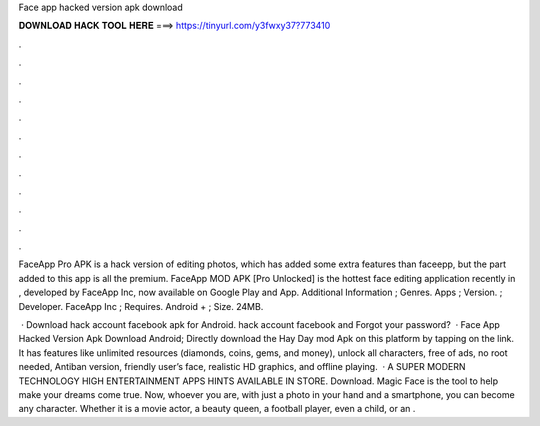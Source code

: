 Face app hacked version apk download



𝐃𝐎𝐖𝐍𝐋𝐎𝐀𝐃 𝐇𝐀𝐂𝐊 𝐓𝐎𝐎𝐋 𝐇𝐄𝐑𝐄 ===> https://tinyurl.com/y3fwxy37?773410



.



.



.



.



.



.



.



.



.



.



.



.

FaceApp Pro APK is a hack version of editing photos, which has added some extra features than faceepp, but the part added to this app is all the premium. FaceApp MOD APK [Pro Unlocked] is the hottest face editing application recently in , developed by FaceApp Inc, now available on Google Play and App. Additional Information ; Genres. Apps ; Version. ; Developer. FaceApp Inc ; Requires. Android + ; Size. 24MB.

 · Download hack account facebook apk for Android. hack account facebook and Forgot your password?  · Face App Hacked Version Apk Download Android; Directly download the Hay Day mod Apk on this platform by tapping on the link. It has features like unlimited resources (diamonds, coins, gems, and money), unlock all characters, free of ads, no root needed, Antiban version, friendly user’s face, realistic HD graphics, and offline playing.  · A SUPER MODERN TECHNOLOGY HIGH ENTERTAINMENT APPS HINTS AVAILABLE IN STORE. Download. Magic Face is the tool to help make your dreams come true. Now, whoever you are, with just a photo in your hand and a smartphone, you can become any character. Whether it is a movie actor, a beauty queen, a football player, even a child, or an .
